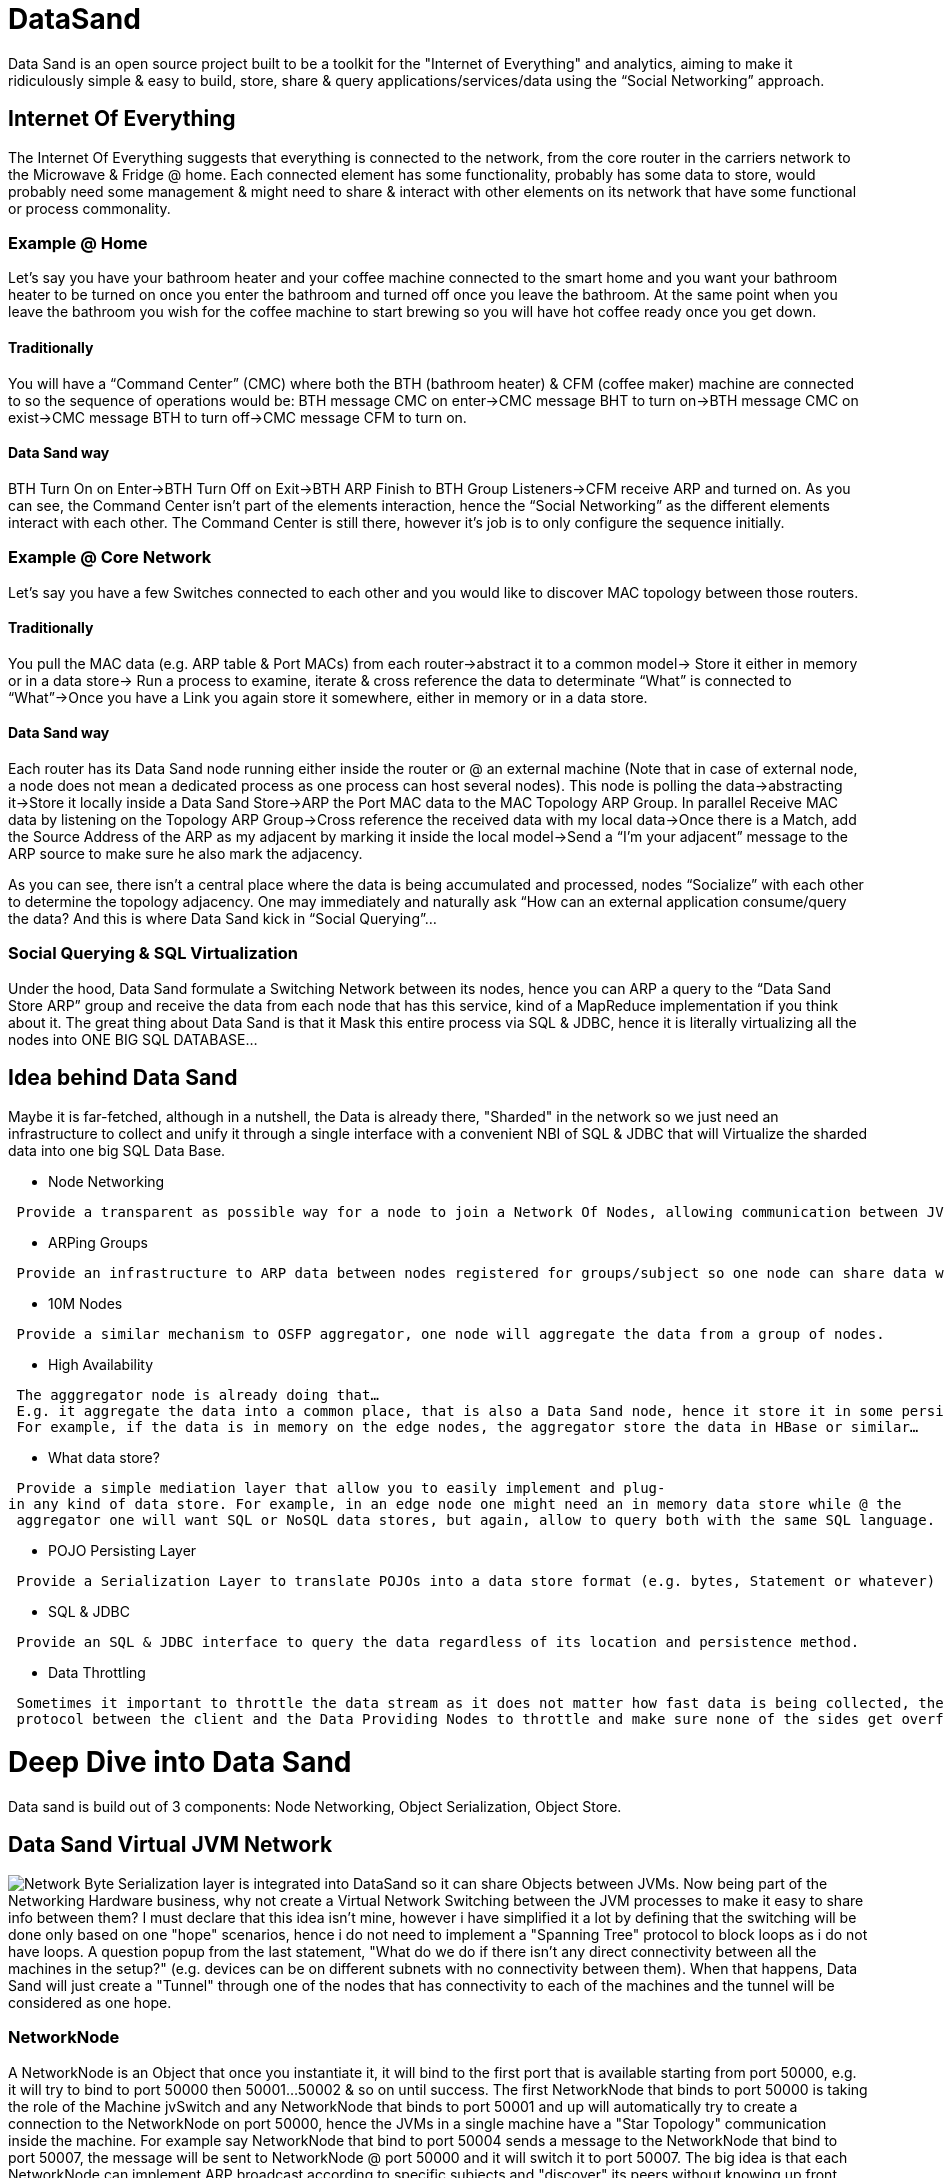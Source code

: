 [[datasand]]
= DataSand

Data Sand is an open source project built to be a toolkit for the
"Internet of Everything" and analytics, aiming to make it ridiculously
simple & easy to build, store, share & query applications/services/data
using the “Social Networking” approach.

[[internet-of-everything]]
== Internet Of Everything

The Internet Of Everything suggests that everything is connected to the
network, from the core router in the carriers network to the Microwave &
Fridge @ home. Each connected element has some functionality, probably
has some data to store, would probably need some management & might need
to share & interact with other elements on its network that have some
functional or process commonality.

[[example-home]]
=== Example @ Home

Let’s say you have your bathroom heater and your coffee machine
connected to the smart home and you want your bathroom heater to be
turned on once you enter the bathroom and turned off once you leave the
bathroom. At the same point when you leave the bathroom you wish for the
coffee machine to start brewing so you will have hot coffee ready once
you get down.

[[traditionally]]
==== Traditionally

You will have a “Command Center” (CMC) where both the BTH (bathroom
heater) & CFM (coffee maker) machine are connected to so the sequence of
operations would be: BTH message CMC on enter->CMC message BHT to turn
on->BTH message CMC on exist->CMC message BTH to turn off->CMC message
CFM to turn on.

[[data-sand-way]]
==== Data Sand way

BTH Turn On on Enter->BTH Turn Off on Exit->BTH ARP Finish to BTH Group
Listeners->CFM receive ARP and turned on. As you can see, the Command
Center isn’t part of the elements interaction, hence the “Social
Networking” as the different elements interact with each other. The
Command Center is still there, however it’s job is to only configure the
sequence initially.

[[example-core-network]]
=== Example @ Core Network

Let’s say you have a few Switches connected to each other and you would
like to discover MAC topology between those routers.

[[traditionally-1]]
==== Traditionally

You pull the MAC data (e.g. ARP table & Port MACs) from each
router->abstract it to a common model-> Store it either in memory or in
a data store-> Run a process to examine, iterate & cross reference the
data to determinate “What” is connected to “What”->Once you have a Link
you again store it somewhere, either in memory or in a data store.

[[data-sand-way-1]]
==== Data Sand way

Each router has its Data Sand node running either inside the router or @
an external machine (Note that in case of external node, a node does not
mean a dedicated process as one process can host several nodes). This
node is polling the data->abstracting it->Store it locally inside a Data
Sand Store->ARP the Port MAC data to the MAC Topology ARP Group. In
parallel Receive MAC data by listening on the Topology ARP Group->Cross
reference the received data with my local data->Once there is a Match,
add the Source Address of the ARP as my adjacent by marking it inside
the local model->Send a “I’m your adjacent” message to the ARP source to
make sure he also mark the adjacency.

As you can see, there isn’t a central place where the data is being
accumulated and processed, nodes “Socialize” with each other to
determine the topology adjacency. One may immediately and naturally ask
“How can an external application consume/query the data? And this is
where Data Sand kick in “Social Querying”...

[[social-querying-sql-virtualization]]
=== Social Querying & SQL Virtualization

Under the hood, Data Sand formulate a Switching Network between its
nodes, hence you can ARP a query to the “Data Sand Store ARP” group and
receive the data from each node that has this service, kind of a
MapReduce implementation if you think about it. The great thing about
Data Sand is that it Mask this entire process via SQL & JDBC, hence it
is literally virtualizing all the nodes into ONE BIG SQL DATABASE...

[[idea-behind-data-sand]]
== Idea behind Data Sand

Maybe it is far-fetched, although in a nutshell, the Data is already
there, "Sharded" in the network so we just need an infrastructure to
collect and unify it through a single interface with a convenient NBI of
SQL & JDBC that will Virtualize the sharded data into one big SQL Data
Base.

* Node Networking

` Provide a transparent as possible way for a node to join a Network Of Nodes, allowing communication between JVMs regardless of their process/machine location.`

* ARPing Groups

` Provide an infrastructure to ARP data between nodes registered for groups/subject so one node can share data with its adjacents without the need to "know" their location.`

* 10M Nodes

` Provide a similar mechanism to OSFP aggregator, one node will aggregate the data from a group of nodes.`

* High Availability

` The agggregator node is already doing that... E.g. it aggregate the data into a common place, that is also a Data Sand node, hence it store it in some persistence layer. ` +
` For example, if the data is in memory on the edge nodes, the aggregator store the data in HBase or similar...`

* What data store?

` Provide a simple mediation layer that allow you to easily implement and plug-in any kind of data store. For example, in an edge node one might need an in memory data store while @ the ` +
` aggregator one will want SQL or NoSQL data stores, but again, allow to query both with the same SQL language.`

* POJO Persisting Layer

` Provide a Serialization Layer to translate POJOs into a data store format (e.g. bytes, Statement or whatever) and back.`

* SQL & JDBC

` Provide an SQL & JDBC interface to query the data regardless of its location and persistence method.`

* Data Throttling

` Sometimes it important to throttle the data stream as it does not matter how fast data is being collected, the consumer cannot process it fast enough. Data Sand implements a very basic` +
` protocol between the client and the Data Providing Nodes to throttle and make sure none of the sides get overflowed with memory consumption.`

[[deep-dive-into-data-sand]]
= Deep Dive into Data Sand

Data sand is build out of 3 components: Node Networking, Object
Serialization, Object Store.

[[data-sand-virtual-jvm-network]]
== Data Sand Virtual JVM Network

image:DataSand-Network.png[Network,title="fig:Network"] Byte
Serialization layer is integrated into DataSand so it can share Objects
between JVMs. Now being part of the Networking Hardware business, why
not create a Virtual Network Switching between the JVM processes to make
it easy to share info between them? I must declare that this idea isn't
mine, however i have simplified it a lot by defining that the switching
will be done only based on one "hope" scenarios, hence i do not need to
implement a "Spanning Tree" protocol to block loops as i do not have
loops. A question popup from the last statement, "What do we do if there
isn't any direct connectivity between all the machines in the setup?"
(e.g. devices can be on different subnets with no connectivity between
them). When that happens, Data Sand will just create a "Tunnel" through
one of the nodes that has connectivity to each of the machines and the
tunnel will be considered as one hope.

[[networknode]]
=== NetworkNode

A NetworkNode is an Object that once you instantiate it, it will bind to
the first port that is available starting from port 50000, e.g. it will
try to bind to port 50000 then 50001...50002 & so on until success. The
first NetworkNode that binds to port 50000 is taking the role of the
Machine jvSwitch and any NetworkNode that binds to port 50001 and up
will automatically try to create a connection to the NetworkNode on port
50000, hence the JVMs in a single machine have a "Star Topology"
communication inside the machine. For example say NetworkNode that bind
to port 50004 sends a message to the NetworkNode that bind to port
50007, the message will be sent to NetworkNode @ port 50000 and it will
switch it to port 50007. The big idea is that each NetworkNode can
implement ARP broadcast according to specific subjects and "discover"
its peers without knowing up front which one implements the business
logic of the ARP group.

A connection between two machines will be done only between the two
NetworkNodes bind to port 50000 on each machine so for example, if
NetworkNode bind to port 50004 on Machine 1 sends an ARP message-> the
message will be sent to NetworkNode on port 50000 on Machine 1 ->
NetworkNode 50000 will distribute the message to all NetworkNode on port
50001 and up on Machine 1-> NetworkNode 50000 on Machine 1 will send the
message to NetworkNode 50000 on Machine 2-> NetworkNode 50000 on Machine
2 will distribute it to all NetworkNode 50001 and up on Machine 2.

[[infrastructure-for-application-communication]]
=== Infrastructure For Application Communication

Applications can utilize the JVM Networking Infrastructure of Data Sand
without utilizing the the Storage capabilities, for example an App can
be running on the device and collect data on-demand-> abstract it and
send it over the wire to another node without actually storing it, which
enable also an on-demand, real time kind of implementation of a data
store without actually storing anything...

[[tree-model-object-serialization]]
== Tree Model & Object Serialization

[[tree-model-analysis]]
=== Tree Model Analysis

The Idea behind Data Sand is that every Tree Model can be queried by a
SQL statement, the parent-2-child relation can be referred to as
one-2-many and also be automatically tagged as "Inner Join" between the
parent and the child, hence for example if we have the following Pojo
Tree Model:

` CEO` +
`  |` +
`   - EVP 1` +
`      |` +
`       - SVP 1` +
`          |` +
`           - VP 1` +
`          |` +
`           - VP 2` +
`      |` +
`       - SVP 2` +
`       .` +
`       .` +
`       .` +
`      | ` +
`       - SVP 3` +
`       .` +
`       .` +
`       .` +
`   - EVP 2` +
`    .` +
`    .` +
`    . `

We can tag each node type as a Virtual Table, so in our example we have
the following VTables: CEO, EVP, SVP & VP. Now we can also define a
one-2-many relation between the Vtables as follows: CEO-2-EVP,
EVP-2-SVP, SVP-2-VP. Naturally, the parent-child relation also apply to
parent-grand child relation so CEO is one-2-many for SVP via the
CEO-2-EVP relation. Now that we have this analysis of our POJO model, we
can translate SQL queries to query this POJO Tree Model as follows:

If we have the following query: "Select VP.Name,EVP.Name from VP,EVP;"
based on the analysis above, the "behind the scene" meaning is "seek out
all VPs inner join SVP on VP.SVP Name=SVP.Name, inner join SVP.EVP
Name=EVP.Name", however the parent-2-child relation of the Tree Model
enforce those inner joins so no need to specify them in the query.

Data Sand does this analysis on each object type that it is being
introduce with. Data Sand comes with default rules to analyze the
Objects and by default a "child" in the model is every "Getter" in the
Object that returns an array or collection that its component type isn't
some java native type. The different rules are flexible so if the
default rules does not fit your model, you can change, extend and add
more rules based on your model requirements.

[[serializing-an-object]]
=== Serializing An Object

With the Analysis above, Data Sand determinate what is considered a
"Child" in the Tree Model and what is considered an "Attribute". If an
Object isn't a native Java type, Data sand will create a Serializer for
it regardless if it is considered a "Child" or an "Attribute". A
Serializer is just a generated code that hard code the sequence of the
Objects "Getters" and using the Encoder interface to encode them, e.g.
if we user the example above, an EVP Serializer will look as follows:

` public class EVPSerializer {` +
`   public void encode(Object obj,EncodeDataContainer edc){` +
`      EVP element = (EVP)obj;` +
`      edc.getEncoder().encodeString(element.getName(),edc);` +
`      edc.getEncoder().encodeInt32(element.getEmployeeNumber(),edc);` +
`      .` +
`      .` +
`      edc.getEncoder().encodeAndList(element.getSVPList(),edc);` +
`   }` +
`   public Object decode(EncodeDataContainer edc){` +
`      EVP element = new EVP();` +
`      element.setName(edc.getEncoder().decodeString(edc));` +
`      element.setEmployeeNumber(edc.getEncoder().decodeInt32(edc));` +
`      .` +
`      .` +
`      element.setSVPList(edc.getEncoder().decodeAndList(edc));` +
`   }` +
` }`

Note that the "decodeAndList" method is specifying that sub
EncodeDataContainer instances will be created for each sub element that
is defined as a "child" in the Tree Mode, hence Data Sand will know
which objects to encode to the same "vTable" and which belong in their
own "vTable". In other words, if we write a mysql database Encoder, the
encodeAndList method indicates for Data Sand that the following data
belongs to a different table than the current one.

image:DataSand-Serialization.png[Serialization,title="fig:Serialization"]
Data Sand will come with 3 default serialization methods, byte array,
JSON & XML. The "will" is because i am still working on JSON & XML...:o)
Adding new serialization targets is really easy and you just need to
extends two classes to add a new serialization method, the Encoder & the
EncodeDataContainer.

[[typedescriptor-serializer]]
=== TypeDescriptor & Serializer

A TypeDescriptor is a class that analyze an objects and defines a
Serializer for that object according to rules. By default, the rules are
fitted for POJOs but you can alter them and add more depending on your
model and wishes. You can take a look @ the mdsal project inside Data
Sand to see how to define your own rules (or observers) for your model.

A Serializer is a simple class that hard code the sequence of encoding
and decoding the Object attributes, you don't have to write a Serializer
as the TypeDescriptor generates and compile the serializer for your
Object, either on run-time or pre project build, for your preference.

[[encoder]]
=== Encoder

An Encoder contains a set of methods that each one converts a java type
to the destination persistence format, for example the ByteEncoder
overrides all those methods and one of them is the method "encodeInt32"
to encode an "int" into a 4 byte array. By creating your own encoder,
you override all the abstract methods and eventually have a class that
"knows" how to convert from the POJO/Object type to persistence type and
back. Objects do not need to be converted as they already have a
Serializer (from the last section), hence you just need to override the
basic types like int,String,List & etc.

[[encodedatacontainer]]
=== EncodeDataContainer

an EncodeDataContainer contains the encoded data from the Encoder, in
the case of ByteEncodeDataContainer, it contains an array of bytes. In
other word, the EncodeDataContainer should contain any kind of container
that holds the persisted data, for example if i would have built an
Encoder & EncodeDataContainer for an Oracle Database, i probably put a
"PreparedStatement" and the containing container in the
EncodeDataContainer.

For examples of Encoder & EncodeDataContainer, please refer to the code
of ByteEncoder & ByteArrayEncodeDataContainer, JSONEncoder &
JSONEncodeDataContainer, XMLEncoder & XMLEncodeDataContainer.

[[byteencoder]]
=== ByteEncoder

I must specify that the byte encoding isn't based on the java
serialization, the idea behind it is more like the Google Protocol
Buffers, however without the need to define a Message for each type and
compile it. E.g. the Byte encoding is encoding the Object to its minimal
size (or @ least as far as i could think of...) by only encoding the
data and not the types, the type codes & type definition is shared via
the Clustering framework of the TypeDescriptor, which i will elaborate
later on.

[[object-store]]
== Object Store

By default, Data Sand comes with proprietary File objects store that
stores the data in its byte array encoding form that put to usage the
Serialization section above. The unique feature of this object store is
that it has a similar implementation of the XSQL in OpenDayLight (in a
nutshell an SQL translator) to enable SQL queries, JDBC & Object
retrieval via SQL queries. In case of a requirement to use a different
persistent layer, you just need to implement two classes to introduce an
new persistency layer based on the two classes you implemented in the
Serialization section.

[[objectdatastore]]
=== ObjectDataStore

When you create your own persistence data store implementation, you need
to extends the ObjectDataStore. In a nutshell, you just need to
implement about 6 methods, only if your store needs them (like commit(),
close(), init() & etc) and a constructor that indicates the type of
Serializer your ObjectStore uses. Please refer to the SQLite
implementation of the ObjectDataStore to see an example for a code...

[[datapersister]]
=== DataPersister

The Data Persister job is to persist the encoded data to the target
persistency layer, for example the ByteArrayDataPersister is taking the
encoded data from the ByteArrayEncodeDataContainer and persistin g it
into files. In a well establish persistency store, the Data Persister
will probably not have any job, for example in an SQLIte it will
probably just execute the PreparedStatement in the
SQLiteEncodeDataContainer on the database connection...

[[code-examples]]
= Code Examples

First we instantiate an ObjectStore, in the example i am instantiating a
ByteArrayObjectDataStore. When you instantiate it, you need to specify
where the data & the TypeDescriptors will be kept:

` //Instantiate a ByteArrayDataStore` +
` ByteArrayObjectDataStore myDataStore = new ByteArrayObjectDataStore("myExampleDataStore");`

By default, Data Sand defines a set of rules for handling plain simple
POJOs. Data Sand also contains a set of Rules for handling MD-SAL
generated POJOs so in my example, i will use those rules so the next
step is to add those rules to the ObjectStore:

` //Instantiate a ByteArrayDataStore` +
` ByteArrayObjectDataStore myDataStore = new ByteArrayObjectDataStore("myExampleDataStore");` +
` ` +
` //The set of rules is kept in the TypeDescriptorsContainer` +
` //First we need to clean how POJO identify a child attribute and add MD-SAL rule for that` +
` myDataStore.getTypeDescriptorsContainer().clearChildAttributeObservers();` +
` ` +
` //Add the MDSalObjectChildRule as the rule to identify MD-SAL child in the model` +
` myDataStore.getTypeDescriptorsContainer().addChildAttributeObserver(new MDSalObjectChildRule());`

Let's take a quick look in the MDSalObjectChildRule to understand how
the Data Sand identify a MD-SAL child attribute. As you can see below, a
child attribute is identified if the return type of the POJO object is
of type DataObject. It is important to state that the method
"getReturnType" of the AttributeDescriptor is returning the "Component
type" in case of an Array or Collection so if the method is defined as
follows: "public List ..." the AttributeDescriptor "getReturnType" will
return "MyType".

` package org.opendaylight.persisted.mdsal;` +
` ` +
` import org.opendaylight.datasand.codec.AttributeDescriptor;` +
` import org.opendaylight.datasand.codec.TypeDescriptor;` +
` import org.opendaylight.datasand.codec.observers.IChildAttributeObserver;` +
` import org.opendaylight.yangtools.yang.binding.DataObject;` +
` /**` +
`  * @author - Sharon Aicler (saichler@cisco.com)` +
`  */` +
` public class MDSalObjectChildRule implements IChildAttributeObserver{  ` +
`     @Override` +
`     public boolean isChildAttribute(AttributeDescriptor ad) {` +
`         return DataObject.class.isAssignableFrom(ad.getReturnType());` +
`     }` +
`     @Override` +
`     public boolean isChildAttribute(TypeDescriptor td) {` +
`         return DataObject.class.isAssignableFrom(td.getTypeClass());` +
`     }` +
`     @Override` +
`     public boolean supportAugmentation(AttributeDescriptor ad) {` +
`         return DataObject.class.isAssignableFrom(ad.getReturnType());` +
`     }` +
`     @Override` +
`     public boolean supportAugmentation(TypeDescriptor td) {` +
`         return DataObject.class.isAssignableFrom(td.getTypeClass());` +
`     }` +
` }`

Let's continue by adding the rest of the MD-SAL rules

` //Instantiate a ByteArrayDataStore` +
` ByteArrayObjectDataStore myDataStore = new ByteArrayObjectDataStore("myExampleDataStore");` +
` ` +
` //The set of rules is kept in the TypeDescriptorsContainer` +
` //First we need to clean how POJO identify a child attribute and add MD-SAL rule for that` +
` myDataStore.getTypeDescriptorsContainer().clearChildAttributeObservers();` +
` ` +
` //Add the MDSalObjectChildRule as the rule to identify MD-SAL child in the model` +
` myDataStore.getTypeDescriptorsContainer().addChildAttributeObserver(new MDSalObjectChildRule());` +
` ` +
` //Add a type identifier rule. This rule should identify all those POJO types that are part of the Object but are not considered` +
` //as a child attribute, for example in YANG we can define a type and then use it as an attribute inside ` +
` //our Object. Those types are plain POJO types and are part of the Object and not a child attribute, hence` +
` //we add a rule to identify them as Data Sand needs to build them a Serializer.` +
` myDataStore.getTypeDescriptorsContainer().addTypeAttributeObserver(new MDSALObjectTypeRule());` +
` ` +
` //By default, Data Sand will extract a class from an object by using the "getClass()" method. This will not work in cases like Dynamic Proxy implementations or in the` +
` //case of MD-SAL where we do not want the implementing class but the interface that it implements. So for those cases, we add a ClassExtractor rule, which in MD-SAL` +
` //just invoke the "getImplementedInterface" method in case the object is a DataObject.` +
` myDataStore.getTypeDescriptorsContainer().setClassExtractor(new MDSALClassExtractor());` +
` ` +
` //By default, Data Sand ignores "get" methods like "getClass" & "getInstance". In some models we want to ignore further methods like in MD-SAL we wish to ignore ` +
` //the method "getImplementedInterface".` +
` myDataStore.getTypeDescriptorsContainer().addMethodFilterObserver(new MDSALMethodFilter());` +
` ` +
` //In MD-SAL you can Augment the model so the Augmentation rule is dedicated to MD-SAL and build to handle augmentation` +
` myDataStore.getTypeDescriptorsContainer().setAugmentationObserver(new MDSalAugmentationObserver());`

We are now ready to serialize out MD-SAL generated POJO object...

` //We write the MD-SAL myMDSalPojoObject and specify that it does not have a parent reference with "-1". Data sand keeps reference between a parent & child objects` +
` //by indexing them and referring to the parent index from the child.` +
` myDataStore.write(myMDSalPOJOObject,-1);`

When a new Object is introduced for the first time EVER to Data Sand,
Data Sand will generate a Serializer class and compile it @ runtime for
each type & sub type it identifies in the Object. Later on, you can add
those serializers to your project code base.

After adding a few of our objects to the ObjectDataStore, we are ready
to write some queries:

` //Retrieve all the "Records" for a MyMDSalPojoObject. The result is a Java ResultSet and each element in the Record is a String so there are no dependencies when you use` +
` //JDBC from a remote machine.` +
` ResultSet rs = myDataStore.executeSql("Select * from MyMDSalPojoObject;");` +
` //If you do want to retrieve the plain objects, replace the "*" with "Objects" and you will get the plain Objects n the ResultSet item =1` +
` ResultSet rs = myDataStore.executeSql("Select Objects from MyMDSalPojoObject;");`

[[jdbc-example]]
=== JDBC Example

Let's define the following set of POJOs objects (forgive me for the one
lines "getters & setters"):

` public class PojoObject {` +
`     private int testIndex;` +
`     private String testString;` +
`     private boolean testBoolean;` +
`     private long testLong;` +
`     private short testShort;` +
`     private SubPojoObject subPojo = null;` +
`     private List`` list = new ArrayList<>();` +
`     public PojoObject(){}` +
`     public String getTestString() {return testString;}` +
`     public void setTestString(String testString) {this.testString = testString;}` +
`     public boolean isTestBoolean() {return testBoolean;}` +
`     public void setTestBoolean(boolean testBoolean) {this.testBoolean = testBoolean;}` +
`     public long getTestLong() {return testLong;}` +
`     public void setTestLong(long testLong) {this.testLong = testLong;}` +
`     public short getTestShort() {return testShort;}` +
`     public void setTestShort(short testShort) {this.testShort = testShort;}` +
`     public int getTestIndex() {return testIndex;}` +
`     public void setTestIndex(int testIndex) {this.testIndex = testIndex;}` +
`     public SubPojoObject getSubPojo() {return subPojo;}` +
`     public void setSubPojo(SubPojoObject subPojo) {this.subPojo = subPojo;}` +
`     public void setList(List`` lst){this.list=lst;}` +
`     public List`` getList(){return this.list;}` +
` }`

` public class SubPojoObject {` +
`     private int number = -1;` +
`     public void setNumber(int n){this.number = n;}` +
`     public int getNumber(){return this.number;}` +
` }`

` public class SubPojoList {` +
`     private String name = null;` +
`     public void setName(String n){this.name=n;}` +
`     public String getName(){return this.name;}` +
` }`

And define a static method to instantiate those three POJOs in the
following way:

`   public static PojoObject buildPojo(int pojoIndex){` +
`       PojoObject obj = new PojoObject();` +
`       obj.setTestIndex(pojoIndex);` +
`       obj.setTestString("Name-"+pojoIndex);` +
`       obj.setTestBoolean(true);` +
`       obj.setTestLong(12345678L);` +
`       obj.setTestShort((short)44.44);` +
`       SubPojoObject sp = new SubPojoObject();` +
`       obj.setSubPojo(sp);` +
`       SubPojoList l1 = new SubPojoList();` +
`       l1.setName("Item ="+pojoIndex+":1");` +
`       SubPojoList l2 = new SubPojoList();` +
`       l2.setName("Item ="+pojoIndex+":2");` +
`       List`` list = new ArrayList<>();` +
`       list.add(l1);` +
`       list.add(l2);` +
`       obj.setList(list);` +
`       return obj;` +
`   }`

Now lets write a 5 nodes DataStore that each node stores 10K of those
pojos:

` public static void main(String args[]){    ` +
`       //We use the ByteArrayObjectDataStore in this case.` +
`       ByteArrayObjectDataStore stores[] = new ByteArrayObjectDataStore[5];` +
`       //The number of POJOs we are going to push to each Node.` +
`       int recCountPerStore = 10000;` +
`       for(int j=0;j<stores.length;j++){` +
`           //Create a store node with it's dedicated store directory` +
`           // Remember, the first node being created is also the one that serves as the jvSwitch for all others` +
`           stores[j] = new ByteArrayObjectDataStore("POJODB-"+j,true);` +
`           //Insert 10K pojos into each store.` +
`           for(int i=0;i<recCountPerStore;i++){` +
`               //To make sure we could differentiate between the pojos, just set its index to j*recCountPerStore+i` +
`               Object pojo = buildPojo(j*recCountPerStore+i);` +
`               //store the pojo in the store` +
`               stores[j].write(pojo, -1);` +
`           }` +
`           //commit the buffer to make sure the data is fully persisted` +
`           stores[j].commit();` +
`       }`

Now let's query all the data via JDBC:

`       //Well i was lazy...this can also be done via the traditional way of "Class.forname"` +
`       //But you can also instantiate the driver without the driver manager` +
`       DataSandJDBCDriver driver = new DataSandJDBCDriver();` +
`       //Prepare instances of the regular JDBC inteface` +
`       Connection conn = null;` +
`       Statement st = null;` +
`       ResultSet rs = null;` +
`       try{` +
`           //Connect the driver to the Node network` +
`           //the driver is also instantiating a Node, however this node is a "Unicast Node" that does not receive the regular ARP broadcasts` +
`           //Of the virtual JVM network` +
`           conn = driver.connect("127.0.0.1", null);` +
`           st = conn.createStatement();` +
`           //Prepare the select statement for query some of the data` +
`           String sql = "Select TestString,TestBoolean,TestLong,TestShort,TestIndex from PojoObject;";` +
`           //Execute The query on the Node Network` +
`           rs = st.executeQuery(sql);` +
`           //The query will immediately will reply with the MetaData so if you would like to place headers` +
`           //or know which column is at which position, you can do that via the usual JDBC MetaData object. ` +
`           rs.getMetaData();` +
`           //Will just iterate over the records and count them` +
`           int count = 0;` +
`           //Please note that we have 5 nodes collecting the data records in a parallel method while we have only one consumer` +
`           //that iterates over them, hence the throttling mechanism will kick in...` +
`           while(rs.next()){` +
`               count++;` +
`           }` +
`           System.out.println("Finish");` +
`           //Compare the records count to the expected count` +
`           Assert.assertEquals(recCountPerStore*5,count);` +
`       }catch(Exception err){` +
`           err.printStackTrace();` +
`       }` +
`       //dispose of resources` +
`       if(rs!=null) try{rs.close();}catch(Exception err){err.printStackTrace();}` +
`       if(st!=null) try{st.close();}catch(Exception err){err.printStackTrace();}` +
`       if(conn!=null) try{conn.close();}catch(Exception err){err.printStackTrace();}` +
`       //Shutdown the Node network and delete the database directories` +
`       for(int i=0;i<stores.length;i++){` +
`           stores[i].close();` +
`           stores[i].deleteDatabase();` +
`       }` +
` }`
